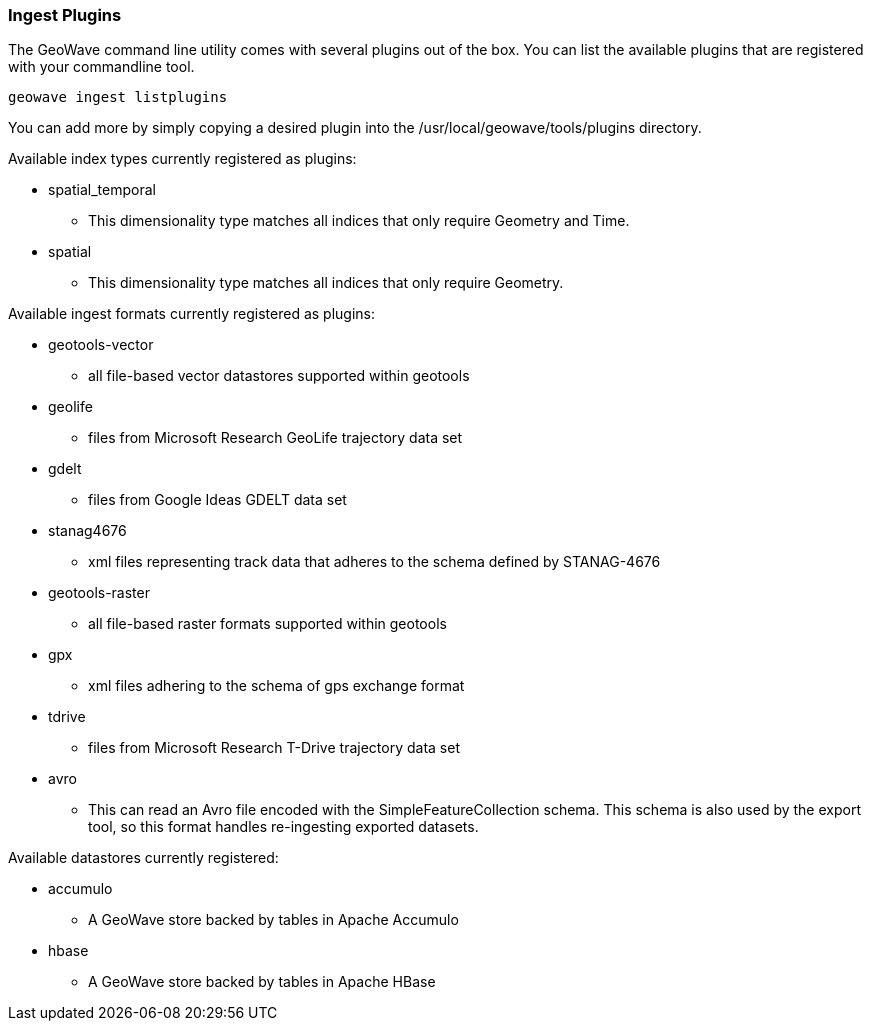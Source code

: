 [[ingest-plugins]]
=== Ingest Plugins

The GeoWave command line utility comes with several plugins out of the box. You can list the available plugins that are registered with your commandline tool.

[source, bash]
----
geowave ingest listplugins
----

You can add more by simply copying a desired plugin into the /usr/local/geowave/tools/plugins directory.

Available index types currently registered as plugins:

- spatial_temporal
 * This dimensionality type matches all indices that only require Geometry and Time.

- spatial
 * This dimensionality type matches all indices that only require Geometry.

Available ingest formats currently registered as plugins:

- geotools-vector
 * all file-based vector datastores supported within geotools

- geolife
 * files from Microsoft Research GeoLife trajectory data set

- gdelt
 * files from Google Ideas GDELT data set

- stanag4676
 * xml files representing track data that adheres to the schema defined by STANAG-4676

- geotools-raster
 * all file-based raster formats supported within geotools

- gpx
 * xml files adhering to the schema of gps exchange format

- tdrive
 * files from Microsoft Research T-Drive trajectory data set

- avro
 * This can read an Avro file encoded with the SimpleFeatureCollection schema.  This schema is also used by the export tool, so this format handles re-ingesting exported datasets.

Available datastores currently registered:

- accumulo
 * A GeoWave store backed by tables in Apache Accumulo

- hbase
 * A GeoWave store backed by tables in Apache HBase

